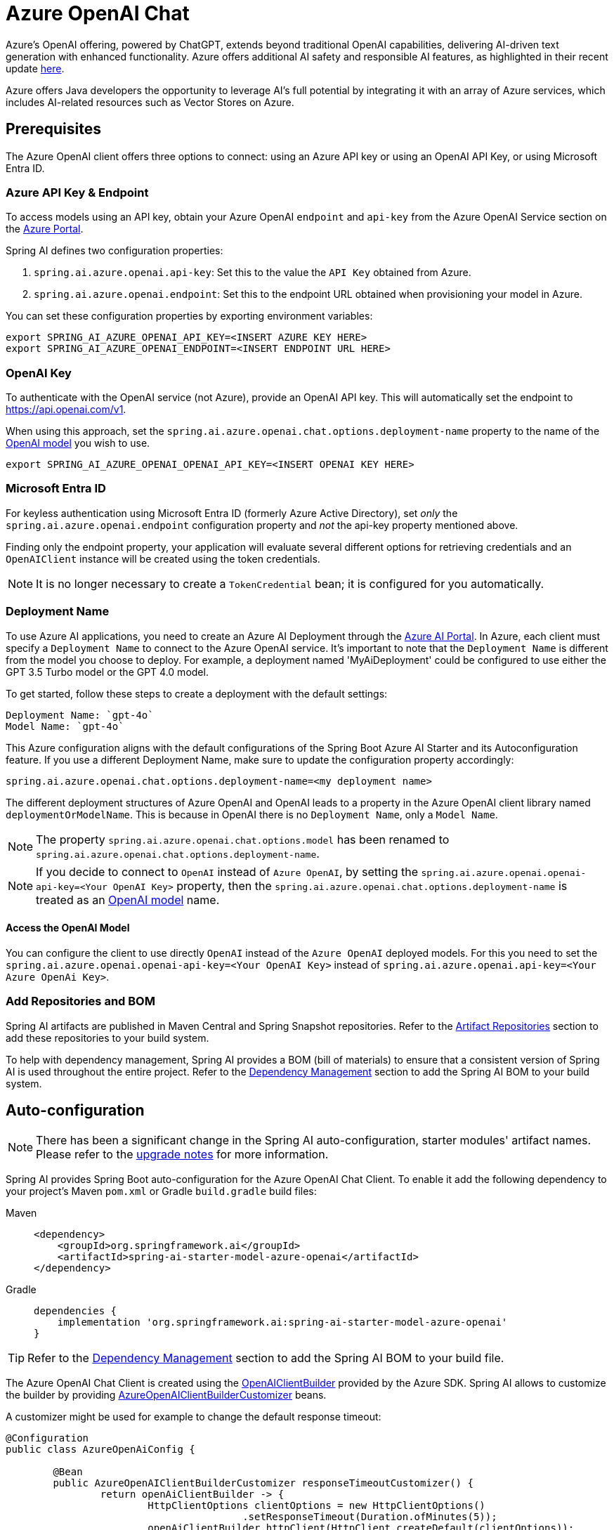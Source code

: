 = Azure OpenAI Chat

Azure's OpenAI offering, powered by ChatGPT, extends beyond traditional OpenAI capabilities, delivering AI-driven text generation with enhanced functionality. Azure offers additional AI safety and responsible AI features, as highlighted in their recent update https://techcommunity.microsoft.com/t5/ai-azure-ai-services-blog/announcing-new-ai-safety-amp-responsible-ai-features-in-azure/ba-p/3983686[here].

Azure offers Java developers the opportunity to leverage AI's full potential by integrating it with an array of Azure services, which includes AI-related resources such as Vector Stores on Azure.

== Prerequisites

The Azure OpenAI client offers three options to connect: using an Azure API key or using an OpenAI API Key, or using Microsoft Entra ID.

=== Azure API Key & Endpoint

To access models using an API key, obtain your Azure OpenAI `endpoint` and `api-key` from the Azure OpenAI Service section on the https://portal.azure.com[Azure Portal].

Spring AI defines two configuration properties:

1. `spring.ai.azure.openai.api-key`: Set this to the value the `API Key` obtained from Azure.
2. `spring.ai.azure.openai.endpoint`: Set this to the endpoint URL obtained when provisioning your model in Azure.

You can set these configuration properties by exporting environment variables:

[source,shell]
----
export SPRING_AI_AZURE_OPENAI_API_KEY=<INSERT AZURE KEY HERE>
export SPRING_AI_AZURE_OPENAI_ENDPOINT=<INSERT ENDPOINT URL HERE>
----

=== OpenAI Key

To authenticate with the OpenAI service (not Azure), provide an OpenAI API key. This will automatically set the endpoint to https://api.openai.com/v1.

When using this approach, set the `spring.ai.azure.openai.chat.options.deployment-name` property to the name of the https://platform.openai.com/docs/models[OpenAI model] you wish to use.

[source,shell]
----
export SPRING_AI_AZURE_OPENAI_OPENAI_API_KEY=<INSERT OPENAI KEY HERE>
----

=== Microsoft Entra ID

For keyless authentication using Microsoft Entra ID (formerly Azure Active Directory), set _only_ the `spring.ai.azure.openai.endpoint` configuration property and _not_ the api-key property mentioned above.

Finding only the endpoint property, your application will evaluate several different options for retrieving credentials and an `OpenAIClient` instance will be created using the token credentials.

NOTE: It is no longer necessary to create a `TokenCredential` bean; it is configured for you automatically.

=== Deployment Name

To use Azure AI applications, you need to create an Azure AI Deployment through the link:https://oai.azure.com/portal[Azure AI Portal].
In Azure, each client must specify a `Deployment Name` to connect to the Azure OpenAI service.
It's important to note that the `Deployment Name` is different from the model you choose to deploy.
For example, a deployment named 'MyAiDeployment' could be configured to use either the GPT 3.5 Turbo model or the GPT 4.0 model.

To get started, follow these steps to create a deployment with the default settings:

   Deployment Name: `gpt-4o`
   Model Name: `gpt-4o`

This Azure configuration aligns with the default configurations of the Spring Boot Azure AI Starter and its Autoconfiguration feature.
If you use a different Deployment Name, make sure to update the configuration property accordingly:

```
spring.ai.azure.openai.chat.options.deployment-name=<my deployment name>
```

The different deployment structures of Azure OpenAI and OpenAI leads to a property in the Azure OpenAI client library named `deploymentOrModelName`.
This is because in OpenAI there is no `Deployment Name`, only a `Model Name`.

NOTE: The property `spring.ai.azure.openai.chat.options.model` has been renamed to `spring.ai.azure.openai.chat.options.deployment-name`.

NOTE: If you decide to connect to `OpenAI` instead of `Azure OpenAI`, by setting the `spring.ai.azure.openai.openai-api-key=<Your OpenAI Key>` property, 
then the `spring.ai.azure.openai.chat.options.deployment-name` is treated as an link:https://platform.openai.com/docs/models[OpenAI model] name.

==== Access the OpenAI Model

You can configure the client to use directly `OpenAI` instead of the `Azure OpenAI` deployed models. 
For this you need to set the `spring.ai.azure.openai.openai-api-key=<Your OpenAI Key>` instead of `spring.ai.azure.openai.api-key=<Your Azure OpenAi Key>`.

=== Add Repositories and BOM

Spring AI artifacts are published in Maven Central and Spring Snapshot repositories.
Refer to the xref:getting-started.adoc#artifact-repositories[Artifact Repositories] section to add these repositories to your build system.

To help with dependency management, Spring AI provides a BOM (bill of materials) to ensure that a consistent version of Spring AI is used throughout the entire project. Refer to the xref:getting-started.adoc#dependency-management[Dependency Management] section to add the Spring AI BOM to your build system.


== Auto-configuration

[NOTE]
====
There has been a significant change in the Spring AI auto-configuration, starter modules' artifact names.
Please refer to the https://docs.spring.io/spring-ai/reference/upgrade-notes.html[upgrade notes] for more information.
====

Spring AI provides Spring Boot auto-configuration for the Azure OpenAI Chat Client.
To enable it add the following dependency to your project's Maven `pom.xml` or Gradle `build.gradle` build files:

[tabs]
======
Maven::
+
[source, xml]
----
<dependency>
    <groupId>org.springframework.ai</groupId>
    <artifactId>spring-ai-starter-model-azure-openai</artifactId>
</dependency>
----

Gradle::
+
[source,groovy]
----
dependencies {
    implementation 'org.springframework.ai:spring-ai-starter-model-azure-openai'
}
----
======

TIP: Refer to the xref:getting-started.adoc#dependency-management[Dependency Management] section to add the Spring AI BOM to your build file.

The Azure OpenAI Chat Client is created using the link:https://github.com/Azure/azure-sdk-for-java/blob/main/sdk/openai/azure-ai-openai/src/main/java/com/azure/ai/openai/OpenAIClientBuilder.java[OpenAIClientBuilder] provided by the Azure SDK. Spring AI allows to customize the builder by providing link:https://github.com/spring-projects/spring-ai/blob/main/auto-configurations/models/spring-ai-autoconfigure-model-azure-openai/src/main/java/org/springframework/ai/model/azure/openai/autoconfigure/AzureOpenAIClientBuilderCustomizer.java[AzureOpenAIClientBuilderCustomizer] beans.

A customizer might be used for example to change the default response timeout:

[source,java]
----
@Configuration
public class AzureOpenAiConfig {

	@Bean
	public AzureOpenAIClientBuilderCustomizer responseTimeoutCustomizer() {
		return openAiClientBuilder -> {
			HttpClientOptions clientOptions = new HttpClientOptions()
					.setResponseTimeout(Duration.ofMinutes(5));
			openAiClientBuilder.httpClient(HttpClient.createDefault(clientOptions));
		};
	}

}
----



=== Chat Properties

The prefix `spring.ai.azure.openai` is the property prefix to configure the connection to Azure OpenAI.

[cols="3,5,1", stripes=even]
|====
| Property | Description | Default

| spring.ai.azure.openai.api-key |  The Key from Azure AI OpenAI `Keys and Endpoint` section under `Resource Management`  | -
| spring.ai.azure.openai.endpoint | The endpoint from the Azure AI OpenAI `Keys and Endpoint` section under `Resource Management` | -
| spring.ai.azure.openai.openai-api-key |  (non Azure) OpenAI API key. Used to authenticate with the OpenAI service, instead of Azure OpenAI. 
This automatically sets the endpoint to https://api.openai.com/v1. Use either `api-key` or `openai-api-key` property. 
With this configuration the `spring.ai.azure.openai.chat.options.deployment-name` is threated as an https://platform.openai.com/docs/models[OpenAi Model] name.| -
| spring.ai.azure.openai.custom-headers | A map of custom headers to be included in the API requests. Each entry in the map represents a header, where the key is the header name and the value is the header value. | Empty map
|====

[NOTE]
====
Enabling and disabling of the chat auto-configurations are now configured via top level properties with the prefix `spring.ai.model.chat`.

To enable, spring.ai.model.chat=azure-openai (It is enabled by default)

To disable, spring.ai.model.chat=none (or any value which doesn't match azure-openai)

This change is done to allow configuration of multiple models.
====

The prefix `spring.ai.azure.openai.chat` is the property prefix that configures the `ChatModel` implementation for Azure OpenAI.

[cols="3,5,1", stripes=even]
|====
| Property | Description | Default

| spring.ai.azure.openai.chat.enabled (Removed and no longer valid) | Enable Azure OpenAI chat model.  | true
| spring.ai.model.chat | Enable Azure OpenAI chat model.  | azure-openai
| spring.ai.azure.openai.chat.options.deployment-name | In use with Azure, this refers to the "Deployment Name" of your model, which you can find at https://oai.azure.com/portal.
It's important to note that within an Azure OpenAI deployment, the "Deployment Name" is distinct from the model itself. 
The confusion around these terms stems from the intention to make the Azure OpenAI client library compatible with the original OpenAI endpoint. 
The deployment structures offered by Azure OpenAI and Sam Altman's OpenAI differ significantly.
Deployments model name to provide as part of this completions request. | gpt-4o
| spring.ai.azure.openai.chat.options.maxTokens | The maximum number of tokens to generate. | -
| spring.ai.azure.openai.chat.options.temperature | The sampling temperature to use that controls the apparent creativity of generated completions. Higher values will make output more random while lower values will make results more focused and deterministic. It is not recommended to modify temperature and top_p for the same completions request as the interaction of these two settings is difficult to predict. | 0.7
| spring.ai.azure.openai.chat.options.topP | An alternative to sampling with temperature called nucleus sampling. This value causes the model to consider the results of tokens with the provided probability mass. | -
| spring.ai.azure.openai.chat.options.logitBias | A map between GPT token IDs and bias scores that influences the probability of specific tokens appearing in a completions response. Token IDs are computed via external tokenizer tools, while bias scores reside in the range of -100 to 100 with minimum and maximum values corresponding to a full ban or exclusive selection of a token, respectively. The exact behavior of a given bias score varies by model. | -
| spring.ai.azure.openai.chat.options.user | An identifier for the caller or end user of the operation. This may be used for tracking or rate-limiting purposes. | -
| spring.ai.azure.openai.chat.options.stream-usage | (For streaming only) Set to add an additional chunk with token usage statistics for the entire request. The `choices` field for this chunk is an empty array and all other chunks will also include a usage field, but with a null value. | false
| spring.ai.azure.openai.chat.options.n | The number of chat completions choices that should be generated for a chat completions response. | -
| spring.ai.azure.openai.chat.options.stop | A collection of textual sequences that will end completions generation. | -
| spring.ai.azure.openai.chat.options.presencePenalty |  A value that influences the probability of generated tokens appearing based on their existing presence in generated text. Positive values will make tokens less likely to appear when they already exist and increase the model's likelihood to output new topics. | -
| spring.ai.azure.openai.chat.options.responseFormat | An object specifying the format that the model must output. Using `AzureOpenAiResponseFormat.JSON` enables JSON mode, which guarantees the message the model generates is valid JSON.  Using AzureOpenAiResponseFormat.TEXT enables TEXT mode.| -
| spring.ai.azure.openai.chat.options.frequencyPenalty | A value that influences the probability of generated tokens appearing based on their cumulative frequency in generated text. Positive values will make tokens less likely to appear as their frequency increases and decrease the likelihood of the model repeating the same statements verbatim. | -
| spring.ai.azure.openai.chat.options.proxy-tool-calls | If true, the Spring AI will not handle the function calls internally, but will proxy them to the client. Then is the client's responsibility to handle the function calls, dispatch them to the appropriate function, and return the results. If false (the default), the Spring AI will handle the function calls internally. Applicable only for chat models with function calling support | false
|====

TIP: All properties prefixed with `spring.ai.azure.openai.chat.options` can be overridden at runtime by adding a request specific <<chat-options>> to the `Prompt` call.

== Runtime Options [[chat-options]]

The link:https://github.com/spring-projects/spring-ai/blob/main/models/spring-ai-azure-openai/src/main/java/org/springframework/ai/azure/openai/AzureOpenAiChatOptions.java[AzureOpenAiChatOptions.java] provides model configurations, such as the model to use, the temperature, the frequency penalty, etc.

On start-up, the default options can be configured with the `AzureOpenAiChatModel(api, options)` constructor or the `spring.ai.azure.openai.chat.options.*` properties.

At runtime you can override the default options by adding new, request specific, options to the `Prompt` call.
For example to override the default model and temperature for a specific request:

[source,java]
----
ChatResponse response = chatModel.call(
    new Prompt(
        "Generate the names of 5 famous pirates.",
        AzureOpenAiChatOptions.builder()
            .deploymentName("gpt-4o")
            .temperature(0.4)
        .build()
    ));
----

TIP: In addition to the model specific link:https://github.com/spring-projects/spring-ai/blob/main/models/spring-ai-azure-openai/src/main/java/org/springframework/ai/azure/openai/AzureOpenAiChatOptions.java[AzureOpenAiChatOptions.java] you can use a portable https://github.com/spring-projects/spring-ai/blob/main/spring-ai-client-chat/src/main/java/org/springframework/ai/chat/prompt/ChatOptions.java[ChatOptions] instance, created with the https://github.com/spring-projects/spring-ai/blob/main/spring-ai-client-chat/src/main/java/org/springframework/ai/chat/prompt/ChatOptionsBuilder.java[ChatOptionsBuilder#builder()].


== Function Calling

You can register custom Java functions with the AzureOpenAiChatModel and have the model intelligently choose to output a JSON object containing arguments to call one or many of the registered functions.
This is a powerful technique to connect the LLM capabilities with external tools and APIs.
Read more about xref:api/tools.adoc[Tool Calling].

== Multimodal

Multimodality refers to a model's ability to simultaneously understand and process information from various sources, including text, images, audio, and other data formats.
Presently, the Azure OpenAI `gpt-4o` model offers multimodal support.

The Azure OpenAI can incorporate a list of base64-encoded images or image urls with the message.
Spring AI’s link:https://github.com/spring-projects/spring-ai/blob/main/spring-ai-model/src/main/java/org/springframework/ai/chat/messages/Message.java[Message] interface facilitates multimodal AI models by introducing the link:https://github.com/spring-projects/spring-ai/blob/main/spring-ai-model/src/main/java/org/springframework/ai/model/Media.java[Media] type.
This type encompasses data and details regarding media attachments in messages, utilizing Spring’s `org.springframework.util.MimeType` and a `java.lang.Object` for the raw media data.

Below is a code example excerpted from link:https://github.com/spring-projects/spring-ai/blob/c9a3e66f90187ce7eae7eb78c462ec622685de6c/models/spring-ai-openai/src/test/java/org/springframework/ai/openai/chat/OpenAiChatModelIT.java#L293[OpenAiChatModelIT.java], illustrating the fusion of user text with an image using the `GPT_4_O` model.

[source,java]
----
URL url = new URL("https://docs.spring.io/spring-ai/reference/_images/multimodal.test.png");
String response = ChatClient.create(chatModel).prompt()
        .options(AzureOpenAiChatOptions.builder().deploymentName("gpt-4o").build())
        .user(u -> u.text("Explain what do you see on this picture?").media(MimeTypeUtils.IMAGE_PNG, this.url))
        .call()
        .content();
----

TIP: you can pass multiple images as well.

It takes as an input the `multimodal.test.png` image:

image::multimodal.test.png[Multimodal Test Image, 200, 200, align="left"]

along with the text message "Explain what do you see on this picture?", and generates a response like this:

----
This is an image of a fruit bowl with a simple design. The bowl is made of metal with curved wire edges that
create an open structure, allowing the fruit to be visible from all angles. Inside the bowl, there are two
yellow bananas resting on top of what appears to be a red apple. The bananas are slightly overripe, as
indicated by the brown spots on their peels. The bowl has a metal ring at the top, likely to serve as a handle
for carrying. The bowl is placed on a flat surface with a neutral-colored background that provides a clear
view of the fruit inside.
----

You can also pass in a classpath resource instead of a URL as shown in the example below

[source,java]
----
Resource resource = new ClassPathResource("multimodality/multimodal.test.png");

String response = ChatClient.create(chatModel).prompt()
    .options(AzureOpenAiChatOptions.builder()
    .deploymentName("gpt-4o").build())
    .user(u -> u.text("Explain what do you see on this picture?")
    .media(MimeTypeUtils.IMAGE_PNG, this.resource))
    .call()
    .content();
----

== Sample Controller

https://start.spring.io/[Create] a new Spring Boot project and add the `spring-ai-starter-model-azure-openai` to your pom (or gradle) dependencies.

Add a `application.properties` file, under the `src/main/resources` directory, to enable and configure the OpenAi chat model:

[source,application.properties]
----
spring.ai.azure.openai.api-key=YOUR_API_KEY
spring.ai.azure.openai.endpoint=YOUR_ENDPOINT
spring.ai.azure.openai.chat.options.deployment-name=gpt-4o
spring.ai.azure.openai.chat.options.temperature=0.7
----

TIP: replace the `api-key` and `endpoint` with your Azure OpenAI credentials.

This will create a `AzureOpenAiChatModel` implementation that you can inject into your class.
Here is an example of a simple `@Controller` class that uses the chat model for text generations.


[source,java]
----
@RestController
public class ChatController {

    private final AzureOpenAiChatModel chatModel;

    @Autowired
    public ChatController(AzureOpenAiChatModel chatModel) {
        this.chatModel = chatModel;
    }

    @GetMapping("/ai/generate")
    public Map generate(@RequestParam(value = "message", defaultValue = "Tell me a joke") String message) {
        return Map.of("generation", this.chatModel.call(message));
    }

    @GetMapping("/ai/generateStream")
	public Flux<ChatResponse> generateStream(@RequestParam(value = "message", defaultValue = "Tell me a joke") String message) {
        Prompt prompt = new Prompt(new UserMessage(message));
        return this.chatModel.stream(prompt);
    }
}
----

== Manual Configuration

The link:https://github.com/spring-projects/spring-ai/blob/main/models/spring-ai-azure-openai/src/main/java/org/springframework/ai/azure/openai/AzureOpenAiChatModel.java[AzureOpenAiChatModel] implements the `ChatModel` and `StreamingChatModel` and uses the link:https://learn.microsoft.com/en-us/java/api/overview/azure/ai-openai-readme?view=azure-java-preview[Azure OpenAI Java Client].

To enable it, add the `spring-ai-azure-openai` dependency to your project's Maven `pom.xml` file:
[source, xml]
----
<dependency>
    <groupId>org.springframework.ai</groupId>
    <artifactId>spring-ai-azure-openai</artifactId>
</dependency>
----

or to your Gradle `build.gradle` build file.

[source,gradle]
----
dependencies {
    implementation 'org.springframework.ai:spring-ai-azure-openai'
}
----

TIP: Refer to the xref:getting-started.adoc#dependency-management[Dependency Management] section to add the Spring AI BOM to your build file.

TIP: The `spring-ai-azure-openai` dependency also provide the access to the `AzureOpenAiChatModel`. For more information about the `AzureOpenAiChatModel` refer to the link:../chat/azure-openai-chat.html[Azure OpenAI Chat] section.

Next, create an `AzureOpenAiChatModel` instance and use it to generate text responses:

[source,java]
----
var openAIClientBuilder = new OpenAIClientBuilder()
  .credential(new AzureKeyCredential(System.getenv("AZURE_OPENAI_API_KEY")))
  .endpoint(System.getenv("AZURE_OPENAI_ENDPOINT"));

var openAIChatOptions = AzureOpenAiChatOptions.builder()
  .deploymentName("gpt-4o")
  .temperature(0.4)
  .maxTokens(200)
  .build();

var chatModel = AzureOpenAiChatModel.builder()
				.openAIClientBuilder(openAIClientBuilder)
				.defaultOptions(openAIChatOptions)
				.build();

ChatResponse response = chatModel.call(
  new Prompt("Generate the names of 5 famous pirates."));

// Or with streaming responses
Flux<ChatResponse> streamingResponses = chatModel.stream(
  new Prompt("Generate the names of 5 famous pirates."));

----

NOTE: the `gpt-4o` is actually the `Deployment Name` as presented in the Azure AI Portal.

